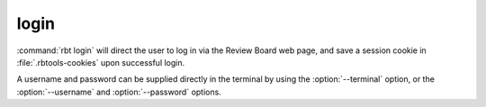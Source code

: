 .. rbt-command:: rbtools.commands.login.Login

=====
login
=====

.. versionchanged:: 5.0
   The login command now directs the user to log in via the Review Board web
   page, instead of prompting for a username and password in the terminal.

:command:`rbt login` will direct the user to log in via the Review Board web
page, and save a session cookie in :file:`.rbtools-cookies` upon successful
login.

A username and password can be supplied directly in the terminal by
using the :option:`--terminal` option, or the :option:`--username` and
:option:`--password` options.


.. rbt-command-usage::
.. rbt-command-options::
